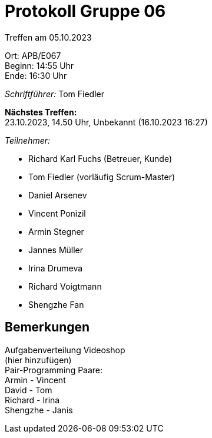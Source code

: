 = Protokoll Gruppe 06

Treffen am 05.10.2023

Ort:      APB/E067 +
Beginn:   14:55 Uhr +
Ende:     16:30 Uhr

__Schriftführer:__
Tom Fiedler

*Nächstes Treffen:* +
23.10.2023, 14.50 Uhr, Unbekannt (16.10.2023 16:27)

__Teilnehmer:__
//Tabellarisch oder Aufzählung, Kennzeichnung von Teilnehmern mit besonderer Rolle (z.B. Kunde)

- Richard Karl Fuchs (Betreuer, Kunde)
- Tom Fiedler (vorläufig Scrum-Master)
- Daniel Arsenev
- Vincent Ponizil
- Armin Stegner
- Jannes Müller
- Irina Drumeva
- Richard Voigtmann
- Shengzhe Fan

== Bemerkungen
Aufgabenverteilung Videoshop +
(hier hinzufügen) +
Pair-Programming Paare: +
Armin - Vincent +
David - Tom +
Richard - Irina +
Shengzhe - Janis +


